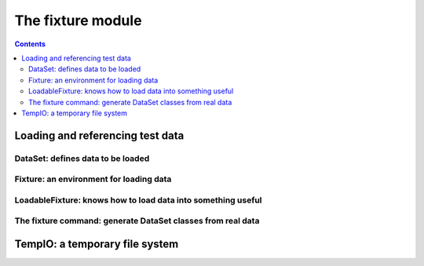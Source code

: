 
==================
The fixture module
==================

.. contents::

.. - Loading and referencing test data
   
     - DataSet: defines data to be loaded
     - Fixture: an environment for loading data
     - LoadableFixture: knows how to load data into something useful
     - The fixture command: generate DataSet classes from real data
   
   - TempIO: a temporary file system
   


Loading and referencing test data
---------------------------------

DataSet: defines data to be loaded
~~~~~~~~~~~~~~~~~~~~~~~~~~~~~~~~~~

.. include_docstring:: fixture.dataset

Fixture: an environment for loading data
~~~~~~~~~~~~~~~~~~~~~~~~~~~~~~~~~~~~~~~~

.. include_docstring:: fixture.base

LoadableFixture: knows how to load data into something useful
~~~~~~~~~~~~~~~~~~~~~~~~~~~~~~~~~~~~~~~~~~~~~~~~~~~~~~~~~~~~~



The fixture command: generate DataSet classes from real data
~~~~~~~~~~~~~~~~~~~~~~~~~~~~~~~~~~~~~~~~~~~~~~~~~~~~~~~~~~~~



TempIO: a temporary file system
-------------------------------

.. include_docstring:: fixture.io

